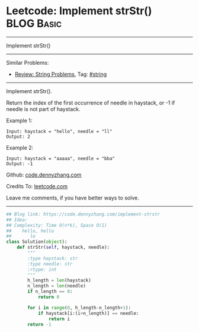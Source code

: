 * Leetcode: Implement strStr()                                              :BLOG:Basic:
#+STARTUP: showeverything
#+OPTIONS: toc:nil \n:t ^:nil creator:nil d:nil
:PROPERTIES:
:type:     redo
:END:
---------------------------------------------------------------------
Implement strStr()
---------------------------------------------------------------------
#+BEGIN_HTML
<a href="https://github.com/dennyzhang/code.dennyzhang.com/tree/master/problems/implement-strstr"><img align="right" width="200" height="183" src="https://www.dennyzhang.com/wp-content/uploads/denny/watermark/github.png" /></a>
#+END_HTML
Similar Problems:
- [[https://code.dennyzhang.com/review-string][Review: String Problems]], Tag: [[https://code.dennyzhang.com/tag/string][#string]]
---------------------------------------------------------------------
Implement strStr().

Return the index of the first occurrence of needle in haystack, or -1 if needle is not part of haystack.

Example 1:
#+BEGIN_EXAMPLE
Input: haystack = "hello", needle = "ll"
Output: 2
#+END_EXAMPLE

Example 2:
#+BEGIN_EXAMPLE
Input: haystack = "aaaaa", needle = "bba"
Output: -1
#+END_EXAMPLE

Github: [[https://github.com/dennyzhang/code.dennyzhang.com/tree/master/problems/implement-strstr][code.dennyzhang.com]]

Credits To: [[https://leetcode.com/problems/implement-strstr/description/][leetcode.com]]

Leave me comments, if you have better ways to solve.
---------------------------------------------------------------------
#+BEGIN_SRC python
## Blog link: https://code.dennyzhang.com/implement-strstr
## Idea:
## Complexity: Time O(n*k), Space O(1)
##    hello, hello
##       lo
class Solution(object):
    def strStr(self, haystack, needle):
        """
        :type haystack: str
        :type needle: str
        :rtype: int
        """
        h_length = len(haystack)
        n_length = len(needle)
        if n_length == 0:
            return 0

        for i in range(0, h_length-n_length+1):
            if haystack[i:(i+n_length)] == needle:
                return i
        return -1
#+END_SRC

#+BEGIN_HTML
<div style="overflow: hidden;">
<div style="float: left; padding: 5px"> <a href="https://www.linkedin.com/in/dennyzhang001"><img src="https://www.dennyzhang.com/wp-content/uploads/sns/linkedin.png" alt="linkedin" /></a></div>
<div style="float: left; padding: 5px"><a href="https://github.com/dennyzhang"><img src="https://www.dennyzhang.com/wp-content/uploads/sns/github.png" alt="github" /></a></div>
<div style="float: left; padding: 5px"><a href="https://www.dennyzhang.com/slack" target="_blank" rel="nofollow"><img src="https://slack.dennyzhang.com/badge.svg" alt="slack"/></a></div>
</div>
#+END_HTML
